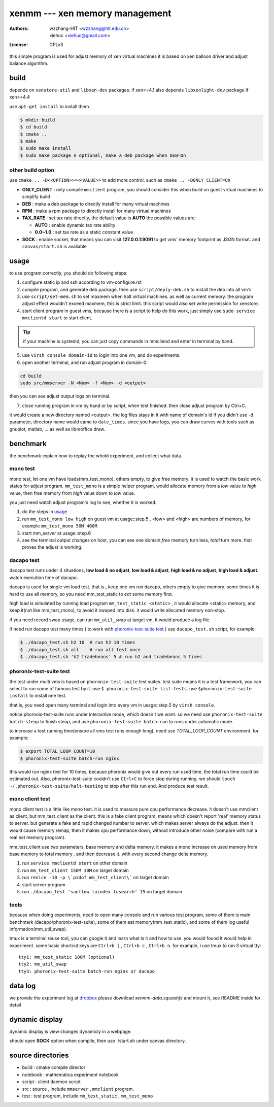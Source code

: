 ================================
xenmm --- xen memory management
================================

:Authors: -  wzzhang-HIT <wzzhang@hit.edu.cn>
          -  xiehuc      <xiehuc@gmail.com>
:License: GPLv3

this simple program is used for adjust memory of xen virtual machines
it is based on xen balloon driver and adjust balance algorithm.

build
======

depends on ``xenstore-util`` and ``libxen-dev`` packages. if xen<=4.1
also depends ``libxenlight-dev`` package if xen>=4.4  

use ``apt-get install`` to install them.

.. code:: bash

   $ mkdir build
   $ cd build
   $ cmake ..
   $ make
   $ sudo make install
   $ sudo make package # optional, make a deb package when DEB=On

other build option
--------------------

use ``cmake .. -D<<OPTION>>=<<VALUE>>`` to add more control. such as ``cmake ..
-DONLY_CLIENT=On``

-  **ONLY_CLIENT** : only compile ``mmclient`` program, you should consider this
   when build on guest virtual machines to simplify build
-  **DEB** : make a deb package to directly install for many virtual machines
-  **RPM** : make a rpm package to directly install for many virtual machines
-  **TAX_RATE** : set tax rate directly, the default value is **AUTO** the
   possible values are:

   - **AUTO** : enable dynamic tax rate ability
   - **0.0~1.0** : set tax rate as a static constant value

-  **SOCK** : enable socket, that means you can visit **127.0.0.1:9091** to get
   vms' memory footprint as JSON format. and ``canvas/start.sh`` is avaliable

usage
=======

to use program correctly, you should do following steps:

1. configure static ip and ssh according to vm-configure.rst

2. compile program, and generate deb package. then use ``script/deply-deb.sh``
   to install the deb into all vm's

3. use ``script/set-mem.sh`` to set maxmem when halt virtual machines. as well
   as current memory.  the program adjust effect wouldn't exceed maxmem, this
   is strict limit.  this script would also set write permission for xenstore.

4. start client program in guest vms, because there is a script to help do this
   work, just simply use ``sudo service mmclientd start`` to start client. 

.. tip::
   if your machine is systemd, you can just copy commands in mmcliend and enter
   in terminal by hand.

5. use ``virsh console domain-id`` to login into one vm, and do experiments.

6. open another terminal, and run adjust program in domain-0:

.. code:: bash

    cd build
    sudo src/mmserver -N <Num> -f <Num> -d <output>
    
then you can see adjust output logs on terminal. 

7. close running program in vm by hand or by script, when test finished. then
   close adjust program by Ctrl+C.

it would create a new directory named <output>. the log files stays in it with
name of domain's id if you didn't use -d parameter, directory name would came
to ``date_times``.  since you have logs, you can draw curves with tools such as
gnuplot, matlab, ... as well as libreoffice draw. 

benchmark
==========

the benchmark explain how to replay the whold experiment, and collect what data.

mono test 
----------

mono test, let one vm have loads(mm_test_mono), others empty, to give free memory.
it is used to watch the basic work states for adjust program. ``mm_test_mono``
is a simple helper program, would allocate memory from a *low* value to *high*
value, then free memory from *high* value down to *low* value.

you just need watch adjust program's log to see, whether it is worked.

1.  do the steps in usage_
2.  run ``mm_test_mono low high`` on guest vm at usage::step.5 , <low> and <high> are numbers
    of memory, for example ``mm_test_mono 50M 400M`` 
3.  start mm_server at usage::step.6
4.  see the terminal output changes on host, you can see one domain `free`
    memory turn less, `total` turn more. that proves the adjust is working.

dacapo test
------------

dacapo test runs under 4 situations, **low load & no adjust**, **low load &
adjust**, **high load & no adjust**, **high load & adjust**. watch execution
time of dacapo. 

dacapo is used for single vm load test. that is , keep one vm run dacapo,
others empty to give memory. some times it is hard to use all memory, so you
need mm_test_static to *eat* some memory first.

high load is simulated by running load program ``mm_test_static <static>`` , it
would allocate <static> memory, and keep it(not like mm_test_mono), to avoid it
swaped into disk. it would write allocated memory non-stop.

if you need record swap usage, can run ``mm_util_swap`` at target vm, it would
produce a log file.

if need run dacapo test many times ( to work with `phoronix-test-suite test`_ )
use ``dacapo_test.sh`` script, for example:

.. code:: bash

    $ ./dacapo_test.sh h2 10  # run h2 10 times
    $ ./dacapo_test.sh all    # run all test once
    $ ./dacapo_test.sh 'h2 tradebeans' 5 # run h2 and tradebeans 5 times

phoronix-test-suite test
-------------------------

the test under multi vms is based on ``phoronix-test-suite`` test suites. test
suite means it is a test framework, you can select to run some of famous test
by it. use ``$ phoronix-test-suite list-tests``. use  ``$phoronix-test-suite
install`` to install one test.

that is, you need open many terminal and login into every vm in usage::step.5
by ``virsh console``.

notice phoronix-test-suite runs under interactive mode, which doesn't we want.
so we need use ``phoronix-test-suite batch-steup`` to finish steup, and use
``phoronix-test-suite batch-run`` to runs under automatic mode.

to increase a test running time(ensure all vms test runs enough long), need use
`TOTAL_LOOP_COUNT` environment. for example:

.. code:: bash

    $ export TOTAL_LOOP_COUNT=10
    $ phoronix-test-suite batch-run nginx

this would run nginx test for 10 times, because phoronix would give out every
run used time. the total run time could be estimated out. Also,
phoronix-test-suite couldn't use ``Ctrl+C`` to force stop during running. we
should ``touch ~/.phoronix-test-suite/halt-testing`` to stop after this run
end. And produce test result.

mono client test
-----------------

mono client test is a little like mono test. it is used to measure pure cpu performance decrease. 
it doesn't use mmclient as client, but mm_test_client as the client. this is a fake client program, means which doesn't report 'real' memory status to server. but generate a fake and rapid changed number to server. which makes server always do the adjust. then it would cause memory remap, then it makes cpu performance down, without introduce other noise (compare with run a real eat memory program). 

mm_test_client use two parameters, base memory and delta memory. it makes a mono increase on used memory from base memory to total memory . and then decrease it. with every second change delta memory. 

1.  run ``service mmclientd start`` on other domain
2.  run ``mm_test_client 150M 10M`` on target domain
3.  run ``renice -10 -p \`pidof mm_test_client\``` on target domain
4.  start server program
5.  run ``./dacapo_test 'sunflow luindex lusearch' 15`` on target domain

tools
------

because when doing experiments, need to open many console and run various test
program, some of them is main benchmark (dacapo/phoronix-test-suite), some of
them eat memory(mm_test_static), and some of them log useful
information(mm_util_swap). 

tmux is a terminal reuse tool, you can google it and learn what is it and how
to use. you would found it would help in experiment. some basic shortcut keys
are ``Ctrl+b [`` , ``Ctrl+b c`` , ``Ctrl+b n``. for example, i use tmux to
run 3 virtual tty::

   tty1: mm_test_static 100M (optional)
   tty2: mm_util_swap 
   tty3: phoronix-test-suite batch-run nginx or dacapo

data log
============

we provide the experiment log at `dropbox`_ please download
`xenmm-data.squashfs` and mount it, see README inside for detail

.. _dropbox: https://www.dropbox.com/sh/edg0nygofee8fua/AAAdSoGPkuAIPFka-bwLvCgRa?dl=0

dynamic display
================

dynamic display is view changes dynamicly in a webpage.

should open **SOCK** option when compile, then use ./start.sh under canvas
directory.

source directories
====================

+  build : cmake compile director
+  notebook : mathematica experiment notebook
+  script : client daemon script
+  src : source , include ``mmserver`` , ``mmclient`` program.
+  test : test program, include ``mm_test_static`` , ``mm_test_mono``
